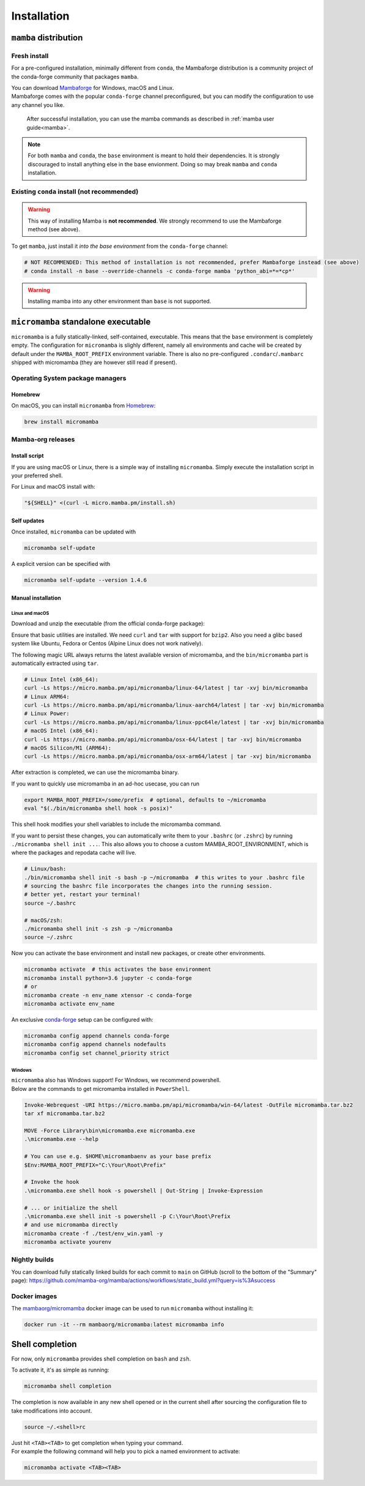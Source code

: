 .. _installation:
============
Installation
============

.. _mamba-install:
``mamba`` distribution
======================

Fresh install
*************

For a pre-configured installation, minimally different from ``conda``, the Mambaforge distribution
is a community project of the conda-forge community that packages ``mamba``.

| You can download `Mambaforge <https://github.com/conda-forge/miniforge#mambaforge>`_ for Windows, macOS and Linux.
| Mambaforge comes with the popular ``conda-forge`` channel preconfigured, but you can modify the configuration to use any channel you like.

 | After successful installation, you can use the mamba commands as described in :ref:`mamba user guide<mamba>`.

.. note::
   For both ``mamba`` and ``conda``, the ``base`` environment is meant to hold their dependencies.
   It is strongly discouraged to install anything else in the base envionment.
   Doing so may break ``mamba`` and ``conda`` installation.


Existing ``conda`` install (not recommended)
********************************************

.. warning::
   This way of installing Mamba is **not recommended**.
   We strongly recommend to use the Mambaforge method (see above).

To get ``mamba``, just install it *into the base environment* from the ``conda-forge`` channel:

.. code:: bash

   # NOT RECOMMENDED: This method of installation is not recommended, prefer Mambaforge instead (see above)
   # conda install -n base --override-channels -c conda-forge mamba 'python_abi=*=*cp*'


.. warning::
   Installing mamba into any other environment than ``base`` is not supported.

.. _umamba-install:
``micromamba`` standalone executable
====================================

``micromamba`` is a fully statically-linked, self-contained, executable.
This means that the ``base`` environment is completely empty.
The configuration for ``micromamba`` is slighly different, namely all environments and cache will be
created by default under the ``MAMBA_ROOT_PREFIX`` environment variable.
There is also no pre-configured ``.condarc``/``.mambarc`` shipped with micromamba
(they are however still read if present).

.. _umamba-install-automatic-installation:
Operating System package managers
*********************************
Homebrew
^^^^^^^^

On macOS, you can install ``micromamba`` from `Homebrew <https://brew.sh/>`_:

.. code:: bash

   brew install micromamba


Mamba-org releases
******************
Install script
^^^^^^^^^^^^^^

If you are using macOS or Linux, there is a simple way of installing ``micromamba``.
Simply execute the installation script in your preferred shell.

For Linux and macOS install with:

.. We use ``bash <(curl ...)`` instead of ``curl .. | bash`` as the latter does not work with prompts

.. code:: bash

   "${SHELL}" <(curl -L micro.mamba.pm/install.sh)

Self updates
^^^^^^^^^^^^
Once installed, ``micromamba`` can be updated with

.. code-block:: bash

   micromamba self-update

A explicit version can be specified with

.. code-block:: bash

   micromamba self-update --version 1.4.6

.. _umamba-install-manual-installation:
Manual installation
^^^^^^^^^^^^^^^^^^^
.. _umamba-install-posix:
Linux and macOS
~~~~~~~~~~~~~~~

Download and unzip the executable (from the official conda-forge package):

Ensure that basic utilities are installed. We need ``curl`` and ``tar`` with support for ``bzip2``.
Also you need a glibc based system like Ubuntu, Fedora or Centos (Alpine Linux does not work natively).

The following magic URL always returns the latest available version of micromamba, and the ``bin/micromamba`` part is automatically extracted using ``tar``.

.. code:: bash

  # Linux Intel (x86_64):
  curl -Ls https://micro.mamba.pm/api/micromamba/linux-64/latest | tar -xvj bin/micromamba
  # Linux ARM64:
  curl -Ls https://micro.mamba.pm/api/micromamba/linux-aarch64/latest | tar -xvj bin/micromamba
  # Linux Power:
  curl -Ls https://micro.mamba.pm/api/micromamba/linux-ppc64le/latest | tar -xvj bin/micromamba
  # macOS Intel (x86_64):
  curl -Ls https://micro.mamba.pm/api/micromamba/osx-64/latest | tar -xvj bin/micromamba
  # macOS Silicon/M1 (ARM64):
  curl -Ls https://micro.mamba.pm/api/micromamba/osx-arm64/latest | tar -xvj bin/micromamba

After extraction is completed, we can use the micromamba binary.

If you want to quickly use micromamba in an ad-hoc usecase, you can run

.. code:: bash

  export MAMBA_ROOT_PREFIX=/some/prefix  # optional, defaults to ~/micromamba
  eval "$(./bin/micromamba shell hook -s posix)"

This shell hook modifies your shell variables to include the micromamba command.

If you want to persist these changes, you can automatically write them to your ``.bashrc`` (or ``.zshrc``) by running ``./micromamba shell init ...``.
This also allows you to choose a custom MAMBA_ROOT_ENVIRONMENT, which is where the packages and repodata cache will live.

.. code:: sh

  # Linux/bash:
  ./bin/micromamba shell init -s bash -p ~/micromamba  # this writes to your .bashrc file
  # sourcing the bashrc file incorporates the changes into the running session.
  # better yet, restart your terminal!
  source ~/.bashrc

  # macOS/zsh:
  ./micromamba shell init -s zsh -p ~/micromamba
  source ~/.zshrc

Now you can activate the base environment and install new packages, or create other environments.

.. code:: bash

  micromamba activate  # this activates the base environment
  micromamba install python=3.6 jupyter -c conda-forge
  # or
  micromamba create -n env_name xtensor -c conda-forge
  micromamba activate env_name

An exclusive `conda-forge <https://conda-forge.org/>`_ setup can be configured with:

.. code-block:: bash

   micromamba config append channels conda-forge
   micromamba config append channels nodefaults
   micromamba config set channel_priority strict

.. _umamba-install-win:
Windows
~~~~~~~

| ``micromamba`` also has Windows support! For Windows, we recommend powershell.
| Below are the commands to get micromamba installed in ``PowerShell``.

.. code-block:: powershell

  Invoke-Webrequest -URI https://micro.mamba.pm/api/micromamba/win-64/latest -OutFile micromamba.tar.bz2
  tar xf micromamba.tar.bz2

  MOVE -Force Library\bin\micromamba.exe micromamba.exe
  .\micromamba.exe --help

  # You can use e.g. $HOME\micromambaenv as your base prefix
  $Env:MAMBA_ROOT_PREFIX="C:\Your\Root\Prefix"

  # Invoke the hook
  .\micromamba.exe shell hook -s powershell | Out-String | Invoke-Expression

  # ... or initialize the shell
  .\micromamba.exe shell init -s powershell -p C:\Your\Root\Prefix
  # and use micromamba directly
  micromamba create -f ./test/env_win.yaml -y
  micromamba activate yourenv

Nightly builds
**************

You can download fully statically linked builds for each commit to ``main`` on GitHub
(scroll to the bottom of the "Summary" page):
https://github.com/mamba-org/mamba/actions/workflows/static_build.yml?query=is%3Asuccess

Docker images
*************

The `mambaorg/micromamba <https://hub.docker.com/r/mambaorg/micromamba>`_ docker
image can be used to run ``micromamba`` without installing it:

.. code-block:: bash

  docker run -it --rm mambaorg/micromamba:latest micromamba info

.. _shell_completion:

Shell completion
================

For now, only ``micromamba`` provides shell completion on ``bash`` and ``zsh``.

To activate it, it's as simple as running:

.. code:: bash

  micromamba shell completion

The completion is now available in any new shell opened or in the current shell after sourcing the configuration file to take modifications into account.

.. code-block:: sh

  source ~/.<shell>rc

| Just hit ``<TAB><TAB>`` to get completion when typing your command.
| For example the following command will help you to pick a named environment to activate:

.. code-block:: bash

  micromamba activate <TAB><TAB>
